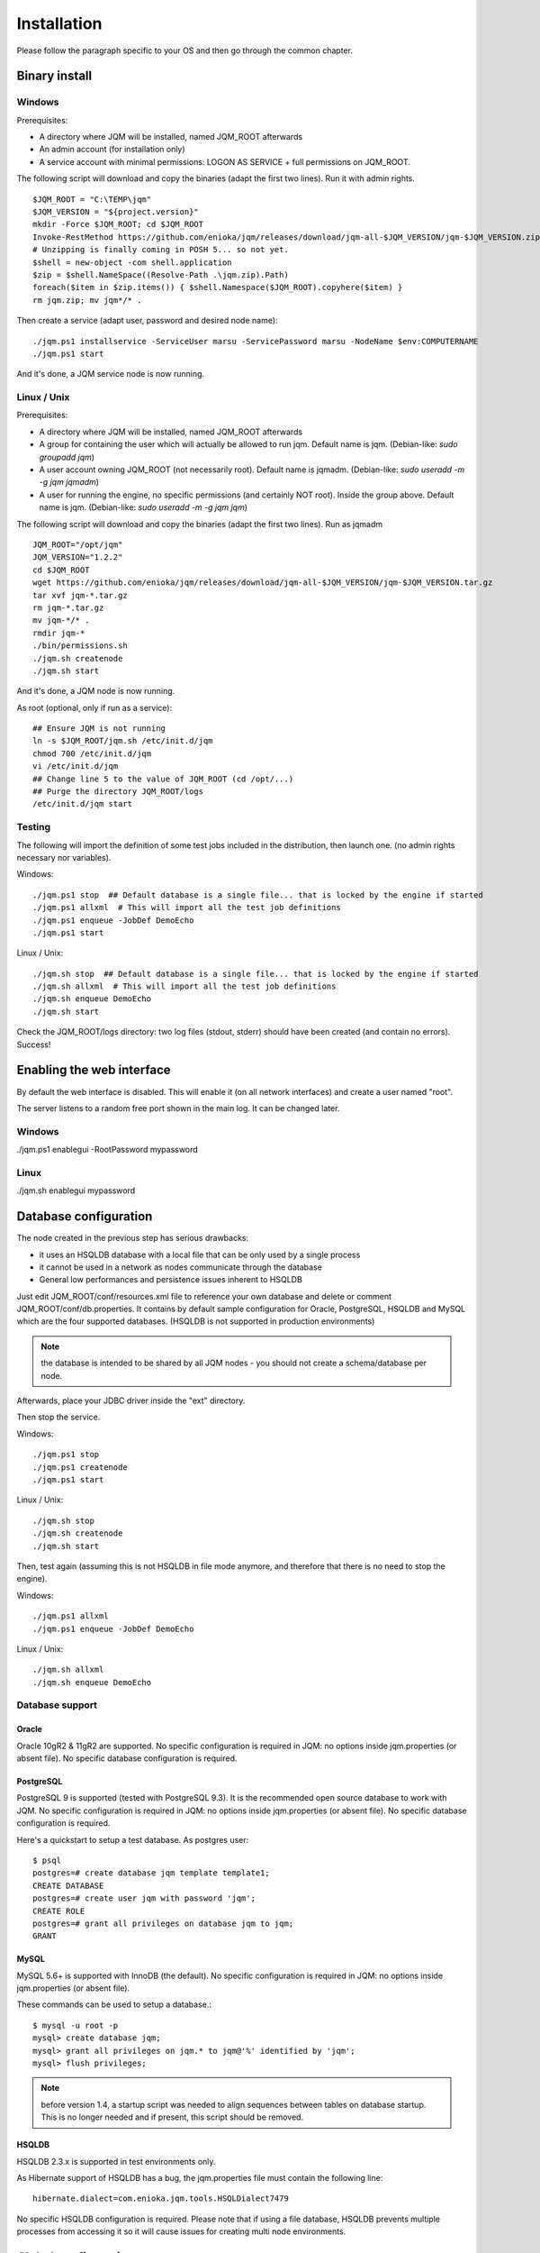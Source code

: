 Installation
###################

Please follow the paragraph specific to your OS and then go through the common chapter.

.. highlight:: bash

Binary install
***************

Windows
====================

Prerequisites:

* A directory where JQM will be installed, named JQM_ROOT afterwards
* An admin account (for installation only)
* A service account with minimal permissions: LOGON AS SERVICE + full permissions on JQM_ROOT.

The following script will download and copy the binaries (adapt the first two lines). Run it with admin rights. ::

    $JQM_ROOT = "C:\TEMP\jqm"
    $JQM_VERSION = "${project.version}"
    mkdir -Force $JQM_ROOT; cd $JQM_ROOT
    Invoke-RestMethod https://github.com/enioka/jqm/releases/download/jqm-all-$JQM_VERSION/jqm-$JQM_VERSION.zip -OutFile jqm.zip
    # Unzipping is finally coming in POSH 5... so not yet.
    $shell = new-object -com shell.application
    $zip = $shell.NameSpace((Resolve-Path .\jqm.zip).Path)
    foreach($item in $zip.items()) { $shell.Namespace($JQM_ROOT).copyhere($item) }
    rm jqm.zip; mv jqm*/* .

Then create a service (adapt user, password and desired node name)::

    ./jqm.ps1 installservice -ServiceUser marsu -ServicePassword marsu -NodeName $env:COMPUTERNAME
    ./jqm.ps1 start

And it's done, a JQM service node is now running.

Linux / Unix
====================

Prerequisites:

* A directory where JQM will be installed, named JQM_ROOT afterwards
* A group for containing the user which will actually be allowed to run jqm. Default name is jqm. (Debian-like: `sudo groupadd jqm`)
* A user account owning JQM_ROOT (not necessarily root). Default name is jqmadm. (Debian-like: `sudo useradd -m -g jqm jqmadm`)
* A user for running the engine, no specific permissions (and certainly NOT root). Inside the group above. Default name is jqm. (Debian-like: `sudo useradd -m -g jqm jqm`)

The following script will download and copy the binaries (adapt the first two lines). Run as jqmadm ::

    JQM_ROOT="/opt/jqm"
    JQM_VERSION="1.2.2"
    cd $JQM_ROOT
    wget https://github.com/enioka/jqm/releases/download/jqm-all-$JQM_VERSION/jqm-$JQM_VERSION.tar.gz
    tar xvf jqm-*.tar.gz
    rm jqm-*.tar.gz
    mv jqm-*/* .
    rmdir jqm-*
    ./bin/permissions.sh
    ./jqm.sh createnode
    ./jqm.sh start    

And it's done, a JQM node is now running.

As root (optional, only if run as a service)::

    ## Ensure JQM is not running
    ln -s $JQM_ROOT/jqm.sh /etc/init.d/jqm
    chmod 700 /etc/init.d/jqm
    vi /etc/init.d/jqm
    ## Change line 5 to the value of JQM_ROOT (cd /opt/...)
    ## Purge the directory JQM_ROOT/logs
    /etc/init.d/jqm start


Testing
====================

The following will import the definition of some test jobs included in the distribution, then launch one. (no admin rights necessary nor variables).

Windows::

	./jqm.ps1 stop  ## Default database is a single file... that is locked by the engine if started
	./jqm.ps1 allxml  # This will import all the test job definitions
	./jqm.ps1 enqueue -JobDef DemoEcho
	./jqm.ps1 start

Linux / Unix::

	./jqm.sh stop  ## Default database is a single file... that is locked by the engine if started
	./jqm.sh allxml  # This will import all the test job definitions
	./jqm.sh enqueue DemoEcho
	./jqm.sh start


Check the JQM_ROOT/logs directory: two log files (stdout, stderr) should have been created (and contain no errors). Success!

Enabling the web interface
****************************

By default the web interface is disabled. This will enable it (on all network interfaces) and create a user named "root".

The server listens to a random free port shown in the main log. It can be changed later.

Windows
=========

./jqm.ps1 enablegui -RootPassword mypassword

Linux
=========

./jqm.sh enablegui mypassword


Database configuration
************************

The node created in the previous step has serious drawbacks:

* it uses an HSQLDB database with a local file that can be only used by a single process
* it cannot be used in a network as nodes communicate through the database
* General low performances and persistence issues inherent to HSQLDB

Just edit JQM_ROOT/conf/resources.xml file to reference your own database and delete or comment JQM_ROOT/conf/db.properties.
It contains by default sample configuration for Oracle, PostgreSQL, HSQLDB and MySQL which are the four supported databases. (HSQLDB is not supported
in production environments)

.. note:: the database is intended to be shared by all JQM nodes - you should not create a schema/database per node.

Afterwards, place your JDBC driver inside the "ext" directory.

Then stop the service.

Windows::

	./jqm.ps1 stop
	./jqm.ps1 createnode
	./jqm.ps1 start

Linux / Unix::

	./jqm.sh stop
	./jqm.sh createnode
	./jqm.sh start

Then, test again (assuming this is not HSQLDB in file mode anymore, and therefore that there is no need to stop the engine).

Windows::

	./jqm.ps1 allxml
	./jqm.ps1 enqueue -JobDef DemoEcho

Linux / Unix::

	./jqm.sh allxml
	./jqm.sh enqueue DemoEcho

Database support
====================

Oracle
------------------

Oracle 10gR2 & 11gR2 are supported. No specific configuration is required in JQM: no options inside jqm.properties (or absent file). No specific database configuration is required.


PostgreSQL
------------------

PostgreSQL 9 is supported (tested with PostgreSQL 9.3). It is the recommended open source database to work with JQM.
No specific configuration is required in JQM: no options inside jqm.properties (or absent file). No specific database configuration is required. 

Here's a quickstart to setup a test database. As postgres user::

    $ psql
    postgres=# create database jqm template template1;
    CREATE DATABASE
    postgres=# create user jqm with password 'jqm';
    CREATE ROLE
    postgres=# grant all privileges on database jqm to jqm;
    GRANT


MySQL
------------------

MySQL 5.6+ is supported with InnoDB (the default). No specific configuration is required in JQM: no options inside jqm.properties (or absent file).
    
These commands can be used to setup a database.::

    $ mysql -u root -p
    mysql> create database jqm;
    mysql> grant all privileges on jqm.* to jqm@'%' identified by 'jqm';
    mysql> flush privileges;

.. note:: before version 1.4, a startup script was needed to align sequences between tables on database startup. This is no longer needed and if present, this script should be removed.
    
HSQLDB
------------------

HSQLDB 2.3.x is supported in test environments only.

As Hibernate support of HSQLDB has a bug, the jqm.properties file must contain the following line::

	hibernate.dialect=com.enioka.jqm.tools.HSQLDialect7479
	
No specific HSQLDB configuration is required. Please note that if using a file database, HSQLDB prevents multiple processes from accessing it
so it will cause issues for creating multi node environments.


Global configuration
**********************

When the first node is created inside a database, some parameters are automatically created. You may want to change them using your preferred 
database editing tool or the web console. See :doc:`parameters` for this.

Many users will immediately enable the web administration console in order to easily change this configuration::

    ./jqm.sh enablegui <rootpassword>
    ./jqm.sh restart

The console is then available at http://localhost:xxxxx (where the port is a free port chosen randomly. It is written inside the main log at startup).

JNDI configuration
*******************

See :doc:`/jobs/resources`.

